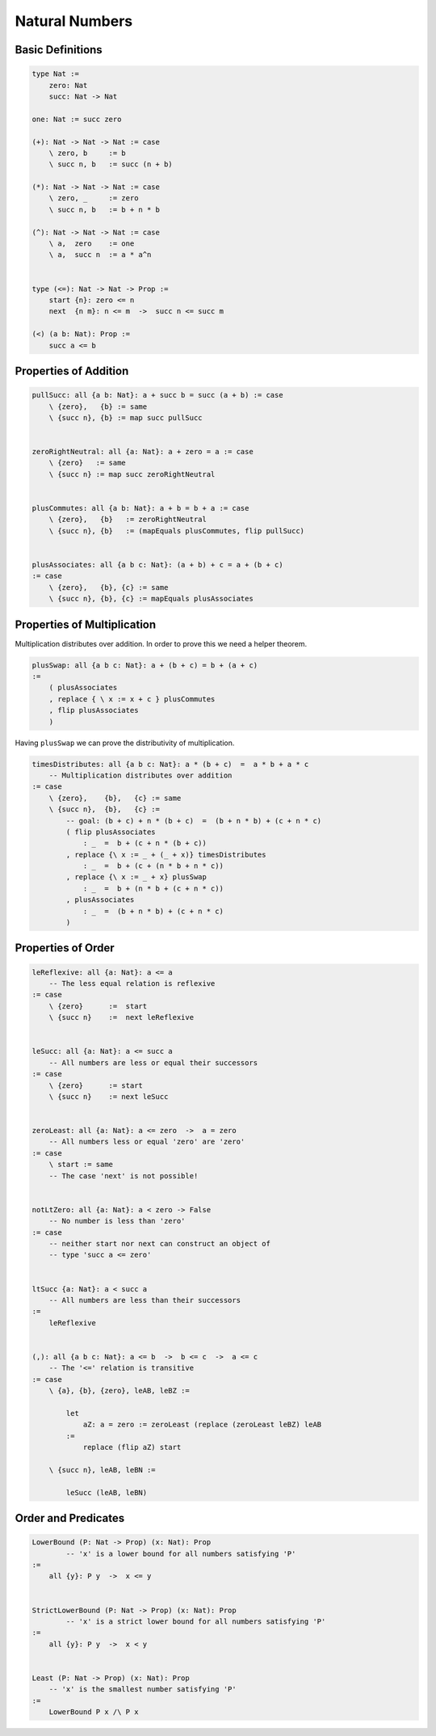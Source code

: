 ********************************************************************************
Natural Numbers
********************************************************************************





Basic Definitions
================================================================================

.. code::

    type Nat :=
        zero: Nat
        succ: Nat -> Nat

    one: Nat := succ zero

    (+): Nat -> Nat -> Nat := case
        \ zero, b     := b
        \ succ n, b   := succ (n + b)

    (*): Nat -> Nat -> Nat := case
        \ zero, _     := zero
        \ succ n, b   := b + n * b

    (^): Nat -> Nat -> Nat := case
        \ a,  zero    := one
        \ a,  succ n  := a * a^n


    type (<=): Nat -> Nat -> Prop :=
        start {n}: zero <= n
        next  {n m}: n <= m  ->  succ n <= succ m

    (<) (a b: Nat): Prop :=
        succ a <= b





Properties of Addition
================================================================================


.. code::

    pullSucc: all {a b: Nat}: a + succ b = succ (a + b) := case
        \ {zero},   {b} := same
        \ {succ n}, {b} := map succ pullSucc


    zeroRightNeutral: all {a: Nat}: a + zero = a := case
        \ {zero}   := same
        \ {succ n} := map succ zeroRightNeutral


    plusCommutes: all {a b: Nat}: a + b = b + a := case
        \ {zero},   {b}   := zeroRightNeutral
        \ {succ n}, {b}   := (mapEquals plusCommutes, flip pullSucc)


    plusAssociates: all {a b c: Nat}: (a + b) + c = a + (b + c)
    := case
        \ {zero},   {b}, {c} := same
        \ {succ n}, {b}, {c} := mapEquals plusAssociates





Properties of Multiplication
================================================================================

Multiplication distributes over addition. In order to prove this we need a
helper theorem.


.. code::

    plusSwap: all {a b c: Nat}: a + (b + c) = b + (a + c)
    :=
        ( plusAssociates
        , replace { \ x := x + c } plusCommutes
        , flip plusAssociates
        )


Having ``plusSwap`` we can prove the distributivity of multiplication.

.. code::

    timesDistributes: all {a b c: Nat}: a * (b + c)  =  a * b + a * c
        -- Multiplication distributes over addition
    := case
        \ {zero},    {b},   {c} := same
        \ {succ n},  {b},   {c} :=
            -- goal: (b + c) + n * (b + c)  =  (b + n * b) + (c + n * c)
            ( flip plusAssociates
                : _  =  b + (c + n * (b + c))
            , replace {\ x := _ + (_ + x)} timesDistributes
                : _  =  b + (c + (n * b + n * c))
            , replace {\ x := _ + x} plusSwap
                : _  =  b + (n * b + (c + n * c))
            , plusAssociates
                : _  =  (b + n * b) + (c + n * c)
            )



Properties of Order
================================================================================

.. code::

    leReflexive: all {a: Nat}: a <= a
        -- The less equal relation is reflexive
    := case
        \ {zero}      :=  start
        \ {succ n}    :=  next leReflexive


    leSucc: all {a: Nat}: a <= succ a
        -- All numbers are less or equal their successors
    := case
        \ {zero}      := start
        \ {succ n}    := next leSucc


    zeroLeast: all {a: Nat}: a <= zero  ->  a = zero
        -- All numbers less or equal 'zero' are 'zero'
    := case
        \ start := same
        -- The case 'next' is not possible!


    notLtZero: all {a: Nat}: a < zero -> False
        -- No number is less than 'zero'
    := case
        -- neither start nor next can construct an object of
        -- type 'succ a <= zero'


    ltSucc {a: Nat}: a < succ a
        -- All numbers are less than their successors
    :=
        leReflexive


    (,): all {a b c: Nat}: a <= b  ->  b <= c  ->  a <= c
        -- The '<=' relation is transitive
    := case
        \ {a}, {b}, {zero}, leAB, leBZ :=

            let
                aZ: a = zero := zeroLeast (replace (zeroLeast leBZ) leAB
            :=
                replace (flip aZ) start

        \ {succ n}, leAB, leBN :=

            leSucc (leAB, leBN)



Order and Predicates
================================================================================


.. code::

    LowerBound (P: Nat -> Prop) (x: Nat): Prop
            -- 'x' is a lower bound for all numbers satisfying 'P'
    :=
        all {y}: P y  ->  x <= y


    StrictLowerBound (P: Nat -> Prop) (x: Nat): Prop
            -- 'x' is a strict lower bound for all numbers satisfying 'P'
    :=
        all {y}: P y  ->  x < y


    Least (P: Nat -> Prop) (x: Nat): Prop
        -- 'x' is the smallest number satisfying 'P'
    :=
        LowerBound P x /\ P x
